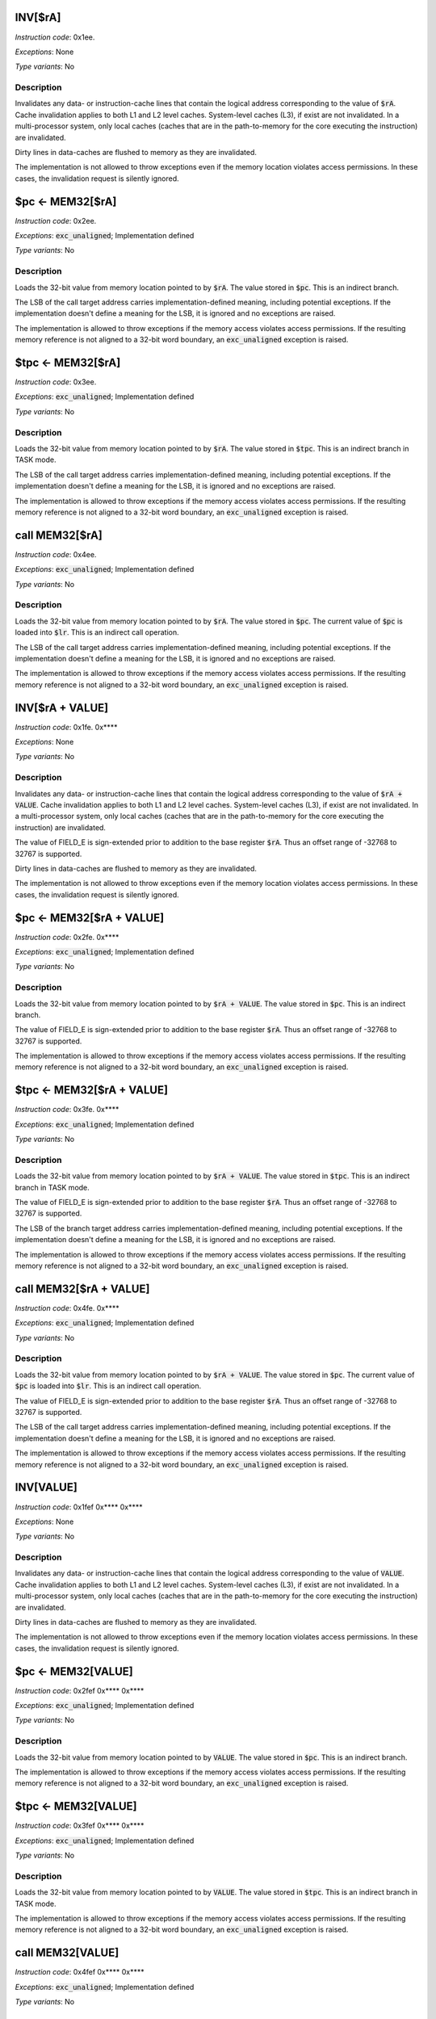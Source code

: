 
.. _inv_ra:

INV[$rA]
---------------------

*Instruction code*: 0x1ee.

*Exceptions*: None

*Type variants*: No

Description
~~~~~~~~~~~
Invalidates any data- or instruction-cache lines that contain the logical address corresponding to the value of :code:`$rA`. Cache invalidation applies to both L1 and L2 level caches. System-level caches (L3), if exist are not invalidated. In a multi-processor system, only local caches (caches that are in the path-to-memory for the core executing the instruction) are invalidated.

Dirty lines in data-caches are flushed to memory as they are invalidated.

The implementation is not allowed to throw exceptions even if the memory location violates access permissions. In these cases, the invalidation request is silently ignored.


.. _pc_eq_mem_ra:

$pc <- MEM32[$rA]
---------------------------------------------

*Instruction code*: 0x2ee.

*Exceptions*: :code:`exc_unaligned`; Implementation defined

*Type variants*: No

Description
~~~~~~~~~~~
Loads the 32-bit value from memory location pointed to by :code:`$rA`. The value stored in :code:`$pc`. This is an indirect branch.

The LSB of the call target address carries implementation-defined meaning, including potential exceptions. If the implementation doesn't define a meaning for the LSB, it is ignored and no exceptions are raised.

The implementation is allowed to throw exceptions if the memory access violates access permissions. If the resulting memory reference is not aligned to a 32-bit word boundary, an :code:`exc_unaligned` exception is raised.


.. _tpc_eq_mem_ra:

$tpc <- MEM32[$rA]
---------------------------------------------

*Instruction code*: 0x3ee.


*Exceptions*: :code:`exc_unaligned`; Implementation defined

*Type variants*: No

Description
~~~~~~~~~~~
Loads the 32-bit value from memory location pointed to by :code:`$rA`. The value stored in :code:`$tpc`. This is an indirect branch in TASK mode.

The LSB of the call target address carries implementation-defined meaning, including potential exceptions. If the implementation doesn't define a meaning for the LSB, it is ignored and no exceptions are raised.

The implementation is allowed to throw exceptions if the memory access violates access permissions. If the resulting memory reference is not aligned to a 32-bit word boundary, an :code:`exc_unaligned` exception is raised.

.. _call_eq_mem_ra:

call MEM32[$rA]
---------------------------------------------

*Instruction code*: 0x4ee.


*Exceptions*: :code:`exc_unaligned`; Implementation defined

*Type variants*: No

Description
~~~~~~~~~~~
Loads the 32-bit value from memory location pointed to by :code:`$rA`. The value stored in :code:`$pc`. The current value of :code:`$pc` is loaded into :code:`$lr`. This is an indirect call operation.

The LSB of the call target address carries implementation-defined meaning, including potential exceptions. If the implementation doesn't define a meaning for the LSB, it is ignored and no exceptions are raised.

The implementation is allowed to throw exceptions if the memory access violates access permissions. If the resulting memory reference is not aligned to a 32-bit word boundary, an :code:`exc_unaligned` exception is raised.









.. _inv_ra_plus_value:

INV[$rA + VALUE]
---------------------

*Instruction code*: 0x1fe. 0x****

*Exceptions*: None

*Type variants*: No

Description
~~~~~~~~~~~
Invalidates any data- or instruction-cache lines that contain the logical address corresponding to the value of :code:`$rA + VALUE`. Cache invalidation applies to both L1 and L2 level caches. System-level caches (L3), if exist are not invalidated. In a multi-processor system, only local caches (caches that are in the path-to-memory for the core executing the instruction) are invalidated.

The value of FIELD_E is sign-extended prior to addition to the base register :code:`$rA`. Thus an offset range of -32768 to 32767 is supported.

Dirty lines in data-caches are flushed to memory as they are invalidated.

The implementation is not allowed to throw exceptions even if the memory location violates access permissions. In these cases, the invalidation request is silently ignored.


.. _pc_eq_mem_ra_plus_value:

$pc <- MEM32[$rA + VALUE]
---------------------------------------------

*Instruction code*: 0x2fe. 0x****

*Exceptions*: :code:`exc_unaligned`; Implementation defined

*Type variants*: No

Description
~~~~~~~~~~~
Loads the 32-bit value from memory location pointed to by :code:`$rA + VALUE`. The value stored in :code:`$pc`. This is an indirect branch.

The value of FIELD_E is sign-extended prior to addition to the base register :code:`$rA`. Thus an offset range of -32768 to 32767 is supported.

The implementation is allowed to throw exceptions if the memory access violates access permissions. If the resulting memory reference is not aligned to a 32-bit word boundary, an :code:`exc_unaligned` exception is raised.


.. _tpc_eq_mem_ra_plus_value:

$tpc <- MEM32[$rA + VALUE]
---------------------------------------------

*Instruction code*: 0x3fe. 0x****

*Exceptions*: :code:`exc_unaligned`; Implementation defined

*Type variants*: No

Description
~~~~~~~~~~~
Loads the 32-bit value from memory location pointed to by :code:`$rA + VALUE`. The value stored in :code:`$tpc`. This is an indirect branch in TASK mode.

The value of FIELD_E is sign-extended prior to addition to the base register :code:`$rA`. Thus an offset range of -32768 to 32767 is supported.

The LSB of the branch target address carries implementation-defined meaning, including potential exceptions. If the implementation doesn't define a meaning for the LSB, it is ignored and no exceptions are raised.

The implementation is allowed to throw exceptions if the memory access violates access permissions. If the resulting memory reference is not aligned to a 32-bit word boundary, an :code:`exc_unaligned` exception is raised.


.. _call_mem_ra_plus_value:

call MEM32[$rA + VALUE]
---------------------------------------------

*Instruction code*: 0x4fe. 0x****

*Exceptions*: :code:`exc_unaligned`; Implementation defined

*Type variants*: No

Description
~~~~~~~~~~~
Loads the 32-bit value from memory location pointed to by :code:`$rA + VALUE`. The value stored in :code:`$pc`. The current value of :code:`$pc` is loaded into :code:`$lr`. This is an indirect call operation.

The value of FIELD_E is sign-extended prior to addition to the base register :code:`$rA`. Thus an offset range of -32768 to 32767 is supported.

The LSB of the call target address carries implementation-defined meaning, including potential exceptions. If the implementation doesn't define a meaning for the LSB, it is ignored and no exceptions are raised.

The implementation is allowed to throw exceptions if the memory access violates access permissions. If the resulting memory reference is not aligned to a 32-bit word boundary, an :code:`exc_unaligned` exception is raised.







.. _inv_value:

INV[VALUE]
---------------------

*Instruction code*: 0x1fef 0x**** 0x****

*Exceptions*: None

*Type variants*: No

Description
~~~~~~~~~~~
Invalidates any data- or instruction-cache lines that contain the logical address corresponding to the value of :code:`VALUE`. Cache invalidation applies to both L1 and L2 level caches. System-level caches (L3), if exist are not invalidated. In a multi-processor system, only local caches (caches that are in the path-to-memory for the core executing the instruction) are invalidated.

Dirty lines in data-caches are flushed to memory as they are invalidated.

The implementation is not allowed to throw exceptions even if the memory location violates access permissions. In these cases, the invalidation request is silently ignored.


.. _pc_eq_mem_value:

$pc <- MEM32[VALUE]
---------------------------------------------

*Instruction code*: 0x2fef 0x**** 0x****

*Exceptions*: :code:`exc_unaligned`; Implementation defined

*Type variants*: No

Description
~~~~~~~~~~~
Loads the 32-bit value from memory location pointed to by :code:`VALUE`. The value stored in :code:`$pc`. This is an indirect branch.

The implementation is allowed to throw exceptions if the memory access violates access permissions. If the resulting memory reference is not aligned to a 32-bit word boundary, an :code:`exc_unaligned` exception is raised.


.. _tpc_eq_mem_value:

$tpc <- MEM32[VALUE]
---------------------------------------------

*Instruction code*: 0x3fef 0x**** 0x****

*Exceptions*: :code:`exc_unaligned`; Implementation defined

*Type variants*: No

Description
~~~~~~~~~~~
Loads the 32-bit value from memory location pointed to by :code:`VALUE`. The value stored in :code:`$tpc`. This is an indirect branch in TASK mode.

The implementation is allowed to throw exceptions if the memory access violates access permissions. If the resulting memory reference is not aligned to a 32-bit word boundary, an :code:`exc_unaligned` exception is raised.


.. _call_mem_value:

call MEM32[VALUE]
---------------------------------------------

*Instruction code*: 0x4fef 0x**** 0x****

*Exceptions*: :code:`exc_unaligned`; Implementation defined

*Type variants*: No

Description
~~~~~~~~~~~
Loads the 32-bit value from memory location pointed to by :code:`VALUE`. The value stored in :code:`$pc`. The current value of :code:`$pc` is loaded into :code:`$lr`. This is an indirect call operation.

The LSB of the call target address carries implementation-defined meaning, including potential exceptions. If the implementation doesn't define a meaning for the LSB, it is ignored and no exceptions are raised.

The implementation is allowed to throw exceptions if the memory access violates access permissions. If the resulting memory reference is not aligned to a 32-bit word boundary, an :code:`exc_unaligned` exception is raised.


